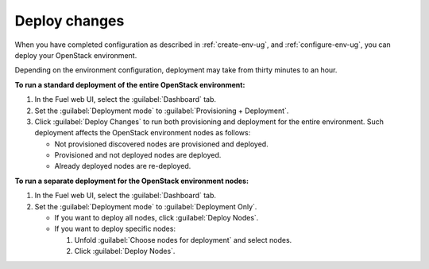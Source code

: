 .. _deploy-changes:

==============
Deploy changes
==============

When you have completed configuration as described in :ref:`create-env-ug`,
and :ref:`configure-env-ug`, you can deploy your OpenStack environment.

Depending on the environment configuration, deployment may take from thirty
minutes to an hour.

**To run a standard deployment of the entire OpenStack environment:**

#. In the Fuel web UI, select the :guilabel:`Dashboard` tab.
#. Set the :guilabel:`Deployment mode` to :guilabel:`Provisioning + Deployment`.
#. Click :guilabel:`Deploy Changes` to run both provisioning
   and deployment for the entire environment. Such deployment affects
   the OpenStack environment nodes as follows:

   * Not provisioned discovered nodes are provisioned and deployed.
   * Provisioned and not deployed nodes are deployed.
   * Already deployed nodes are re-deployed.

**To run a separate deployment for the OpenStack environment nodes:**

#. In the Fuel web UI, select the :guilabel:`Dashboard` tab.
#. Set the :guilabel:`Deployment mode` to :guilabel:`Deployment Only`.

   * If you want to deploy all nodes, click :guilabel:`Deploy Nodes`.
   * If you want to deploy specific nodes:

     #. Unfold :guilabel:`Choose nodes for deployment` and
        select nodes.
     #. Click :guilabel:`Deploy Nodes`.

.. seealso::

   * :ref:`view_workflows`